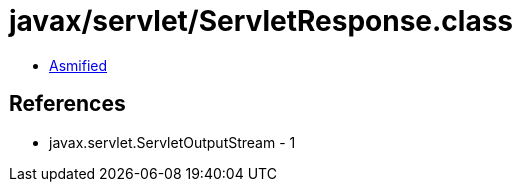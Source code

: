 = javax/servlet/ServletResponse.class

 - link:ServletResponse-asmified.java[Asmified]

== References

 - javax.servlet.ServletOutputStream - 1
